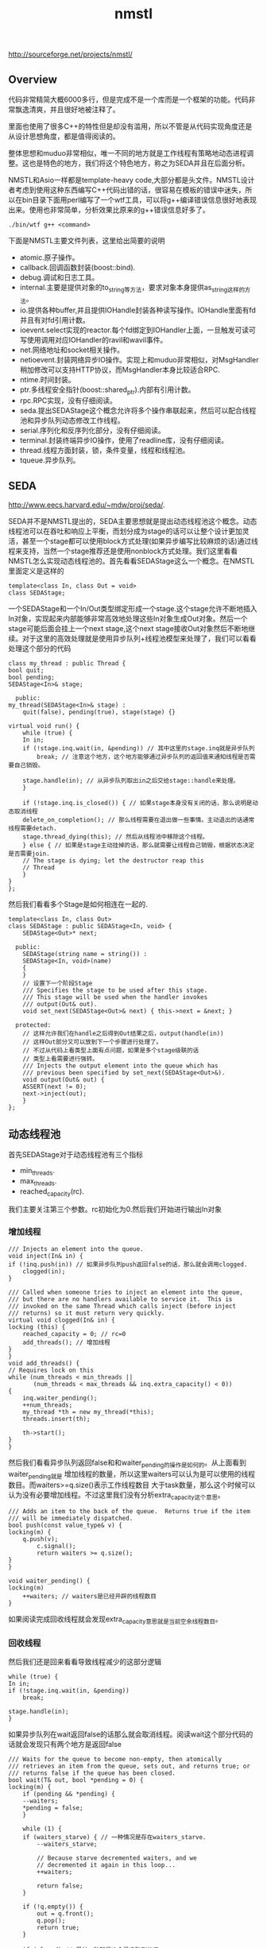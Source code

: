 #+title: nmstl
http://sourceforge.net/projects/nmstl/

** Overview
代码非常精简大概6000多行，但是完成不是一个库而是一个框架的功能。代码非常飘逸清爽，并且很好地被注释了。

里面也使用了很多C++的特性但是却没有滥用，所以不管是从代码实现角度还是从设计思想角度，都是值得阅读的。

整体思想和muduo非常相似，唯一不同的地方就是工作线程有策略地动态进程调整。这也是特色的地方，我们将这个特色地方，称之为SEDA并且在后面分析。

NMSTL和Asio一样都是template-heavy code,大部分都是头文件。NMSTL设计者考虑到使用这种东西编写C++代码出错的话，很容易在模板的错误中迷失，所以在bin目录下面用perl编写了一个wtf工具，可以将g++编译错误信息很好地表现出来。使用也非常简单，分析效果比原来的g++错误信息好多了。
#+BEGIN_EXAMPLE
./bin/wtf g++ <command>
#+END_EXAMPLE

下面是NMSTL主要文件列表，这里给出简要的说明
   - atomic.原子操作。
   - callback.回调函数封装(boost::bind).
   - debug.调试和日志工具。
   - internal.主要是提供对象的to_string等方法，要求对象本身提供as_string这样的方法。
   - io.提供各种buffer,并且提供IOHandle封装各种读写操作。IOHandle里面有fd并且有对fd引用计数。
   - ioevent.select实现的reactor.每个fd绑定到IOHandler上面，一旦触发可读可写使用调用对应IOHandler的ravil和wavil事件。
   - net.网络地址和socket相关操作。
   - netioevent.封装网络异步IO操作。实现上和muduo非常相似，对MsgHandler稍加修改可以支持HTTP协议，而MsgHandler本身比较适合RPC.
   - ntime.时间封装。
   - ptr.多线程安全指针(boost::shared_ptr).内部有引用计数。
   - rpc.RPC实现，没有仔细阅读。
   - seda.提出SEDAStage这个概念允许将多个操作串联起来，然后可以配合线程池和异步队列动态修改工作线程。
   - serial.序列化和反序列化部分，没有仔细阅读。
   - terminal.封装终端异步IO操作，使用了readline库，没有仔细阅读。
   - thread.线程方面封装，锁，条件变量，线程和线程池。
   - tqueue.异步队列。

** SEDA
http://www.eecs.harvard.edu/~mdw/proj/seda/.

SEDA并不是NMSTL提出的，SEDA主要思想就是提出动态线程池这个概念。动态线程池可以在吞吐和响应上平衡，而划分成为stage的话可以让整个设计更加灵活，甚至一个stage都可以使用block方式处理(如果异步编写比较麻烦的话)通过线程来支持，当然一个stage推荐还是使用nonblock方式处理。我们这里看看NMSTL怎么实现动态线程池的。首先看看SEDAStage这么一个概念。在NMSTL里面定义是这样的
#+BEGIN_SRC C++
template<class In, class Out = void>
class SEDAStage;
#+END_SRC

一个SEDAStage和一个In/Out类型绑定形成一个stage.这个stage允许不断地插入In对象，实现起来内部能够非常高效地处理这些In对象生成Out对象。然后一个stage可能后面会挂上一个next stage,这个next stage接收Out对象然后不断地继续。对于这里的高效处理就是使用异步队列+线程池模型来处理了，我们可以看看处理这个部分的代码
#+BEGIN_SRC C++
    class my_thread : public Thread {
	bool quit;
	bool pending;
	SEDAStage<In>& stage;

      public:
	my_thread(SEDAStage<In>& stage) :
	    quit(false), pending(true), stage(stage) {}

	virtual void run() {
	    while (true) {
		In in;
		if (!stage.inq.wait(in, &pending)) // 其中这里的stage.inq就是异步队列
		    break; // 注意这个地方，这个地方能够通过异步队列的返回值来通知线程是否需要自己销毁。

		stage.handle(in); // 从异步队列取出in之后交给stage::handle来处理。
	    }

	    if (!stage.inq.is_closed()) { // 如果stage本身没有关闭的话，那么说明是动态取消线程
		delete_on_completion(); // 那么线程需要在退出做一些事情。主动退出的话通常线程需要detach.
		stage.thread_dying(this); // 然后从线程池中移除这个线程。
	    } else { // 如果是stage主动挂掉的话，那么就需要让线程自己销毁，根据状态决定是否需要join.
		// The stage is dying; let the destructor reap this
		// Thread
	    }
	}
    };
#+END_SRC

然后我们看看多个Stage是如何相连在一起的.
#+BEGIN_SRC C++
template<class In, class Out>
class SEDAStage : public SEDAStage<In, void> {
    SEDAStage<Out>* next;

  public:
    SEDAStage(string name = string()) :
	SEDAStage<In, void>(name)
    {
    }
    // 设置下一个阶段Stage
    /// Specifies the stage to be used after this stage.
    /// This stage will be used when the handler invokes
    /// output(Out& out).
    void set_next(SEDAStage<Out>& next) { this->next = &next; }

  protected:
    // 这样允许我们在handle之后得到Out结果之后，output(handle(in))
    // 这样Out部分又可以放到下一个步骤进行处理了。
    // 不过从代码上看类型上面有点问题，如果是多个stage级联的话
    // 类型上看需要进行强转。
    /// Injects the output element into the queue which has
    /// previous been specified by set_next(SEDAStage<Out>&).
    void output(Out& out) {
	ASSERT(next != 0);
	next->inject(out);
    }
};
#+END_SRC

** 动态线程池
首先SEDAStage对于动态线程池有三个指标
   - min_threads.
   - max_threads.
   - reached_capacity(rc).
我们主要关注第三个参数。rc初始化为0.然后我们开始进行输出In对象

*** 增加线程
#+BEGIN_SRC C++
    /// Injects an element into the queue.
    void inject(In& in) {
	if (!inq.push(in)) // 如果异步队列push返回false的话，那么就会调用clogged.
	    clogged(in);
    }

    /// Called when someone tries to inject an element into the queue,
    /// but there are no handlers available to service it.  This is
    /// invoked on the same Thread which calls inject (before inject
    /// returns) so it must return very quickly.
    virtual void clogged(In& in) {
	locking (this) {
	    reached_capacity = 0; // rc=0
	    add_threads(); // 增加线程
	}
    }
    void add_threads() {
	// Requires lock on this
	while (num_threads < min_threads ||
	       (num_threads < max_threads && inq.extra_capacity() < 0))
	{
	    inq.waiter_pending();
	    ++num_threads;
	    my_thread *th = new my_thread(*this);
	    threads.insert(th);

	    th->start();
	}
    }
#+END_SRC

然后我们看看异步队列返回false和和waiter_pending的操作是如何的。从上面看到waiter_pending就是
增加线程的数量，所以这里waiters可以认为是可以使用的线程数目。而waiters>=q.size()表示工作线程数目
大于task数量，那么这个时候可以认为没有必要增加线程。不过这里我们没有分析extra_capacity这个意思。
#+BEGIN_SRC C++
    /// Adds an item to the back of the queue.  Returns true if the item
    /// will be immediately dispatched.
    bool push(const value_type& v) {
	locking(m) {
	    q.push(v);
            c.signal();
            return waiters >= q.size();
	}
    }

    void waiter_pending() {
	locking(m)
	    ++waiters; // waiters是已经开辟的线程数目
    }
#+END_SRC
如果阅读完成回收线程就会发现extra_capacity意思就是当前空余线程数目。

*** 回收线程
然后我们还是回来看看导致线程减少的这部分逻辑
#+BEGIN_SRC C++
	    while (true) {
		In in;
		if (!stage.inq.wait(in, &pending))
		    break;

		stage.handle(in);
	    }
#+END_SRC
如果异步队列在wait返回false的话那么就会取消线程。阅读wait这个部分代码的话就会发现只有两个地方是返回false
#+BEGIN_SRC C++
    /// Waits for the queue to become non-empty, then atomically
    /// retrieves an item from the queue, sets out, and returns true; or
    /// returns false if the queue has been closed.
    bool wait(T& out, bool *pending = 0) {
	locking(m) {
	    if (pending && *pending) {
		--waiters;
		*pending = false;
	    }

	    while (1) {
		if (waiters_starve) { // 一种情况是存在waiters_starve.
		    --waiters_starve;

		    // Because starve decremented waiters, and we
		    // decremented it again in this loop...
		    ++waiters;

		    return false;
		}

		if (!q.empty()) {
		    out = q.front();
		    q.pop();
		    return true;
		}

		if (closed) // 另外一种就是这个异步队列关闭
		    return false;

                // Can only get to this point if the queue is empty
                // but has not been closed.

		++waiters;
		c.wait(m);
		--waiters;
	    }
	}
    }
#+END_SRC
我们什么时候设置waiters_starve的呢？是在starve这个函数里面
#+BEGIN_SRC C++
    /// Starves one waiter, causing its "wait" to return false.
    void starve() {
	locking (m) {
	    ++waiters_starve;
	    --waiters;
	    c.signal();
	}
    }
#+END_SRC
所以可以认为调用一次starve的话那么就会回收一个线程。然后我们看看starve是在什么时候触发的。
在seda下面存在seda_clock_thread这个类，这个类单独起一个线程然后定时(默认5s)会调用SEDAStage::scan方法。
#+BEGIN_SRC C++
    /// Periodic scan to see whether to kill a Thread.
    void scan() {
	locking (this) {
	    if (reached_capacity > 5 && num_threads > min_threads) {
		inq.starve();
		--num_threads;
	    }
	    ++reached_capacity;
	}
    }
#+END_SRC
也就是说线程的删减是定时触发的。如果reached_capacity>5并且当前线程数目大小最小线程数目的话，那么就会一直回收线程。
而reached_capacity回在clogged这个部分清空。

*** 逻辑总结
如果当前可用线程数目小于queue tasks数目的时候，那么就会添加线程并且将rc置零。然后后端会启动线程每隔5s会将rc++.
如果rc>=6的话并且当前线程个数大于最小线程个数的话，那么就会销毁一个线程。可以看出回收线程至少要达到30s以后才会操作，
并且在这30s内没有任何添加线程的动作，如果一旦有的那么会重新计算。一旦开始回收线程之后，以后每隔5s就会回收一个。
可以看到回收线程是一个非常平滑的过程，并且一旦增加线程的话计时又要等上30s，考虑处理性能同时考虑了线程本身的overhead.
